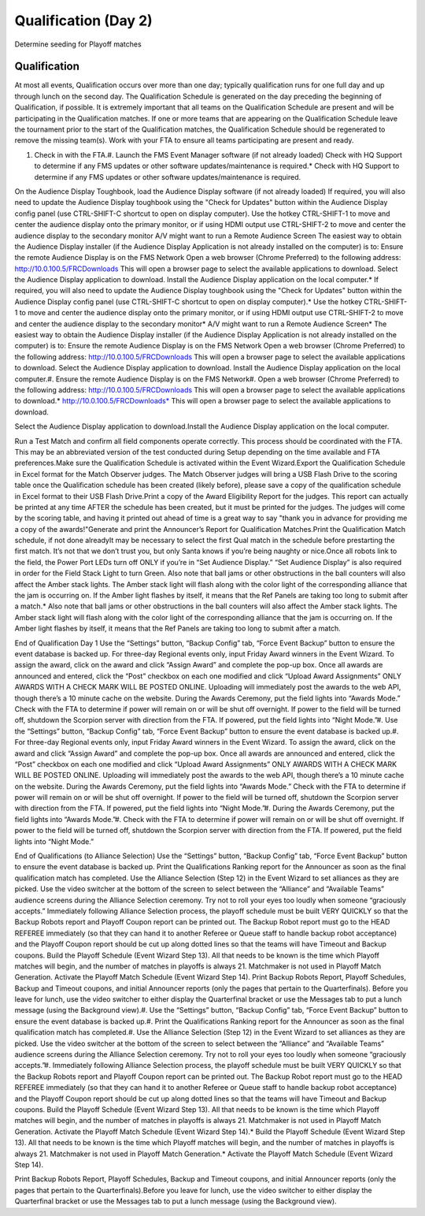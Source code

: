 Qualification (Day 2)
=====================

Determine seeding for Playoff matches

Qualification
-------------

At most all events, Qualification occurs over more than one day; typically qualification runs for one full day and up through lunch on the second day. The Qualification Schedule is generated on the day preceding the beginning of Qualification, if possible. It is extremely important that all teams on the Qualification Schedule are present and will be participating in the Qualification matches. If one or more teams that are appearing on the Qualification Schedule leave the tournament prior to the start of the Qualification matches, the Qualification Schedule should be regenerated to remove the missing team(s). Work with your FTA to ensure all teams participating are present and ready.

#. Check in with the FTA.#. Launch the FMS Event Manager software (if not already loaded) Check with HQ Support to determine if any FMS updates or other software updates/maintenance is required.* Check with HQ Support to determine if any FMS updates or other software updates/maintenance is required.

On the Audience Display Toughbook, load the Audience Display software (if not already loaded) If required, you will also need to update the Audience Display toughbook using the "Check for Updates" button within the Audience Display config panel (use CTRL-SHIFT-C shortcut to open on display computer). Use the hotkey CTRL-SHIFT-1 to move and center the audience display onto the primary monitor, or if using HDMI output use CTRL-SHIFT-2 to move and center the audience display to the secondary monitor A/V might want to run a Remote Audience Screen The easiest way to obtain the Audience Display installer (if the Audience Display Application is not already installed on the computer) is to: Ensure the remote Audience Display is on the FMS Network Open a web browser (Chrome Preferred) to the following address: http://10.0.100.5/FRCDownloads This will open a browser page to select the available applications to download. Select the Audience Display application to download. Install the Audience Display application on the local computer.* If required, you will also need to update the Audience Display toughbook using the "Check for Updates" button within the Audience Display config panel (use CTRL-SHIFT-C shortcut to open on display computer).* Use the hotkey CTRL-SHIFT-1 to move and center the audience display onto the primary monitor, or if using HDMI output use CTRL-SHIFT-2 to move and center the audience display to the secondary monitor* A/V might want to run a Remote Audience Screen* The easiest way to obtain the Audience Display installer (if the Audience Display Application is not already installed on the computer) is to: Ensure the remote Audience Display is on the FMS Network Open a web browser (Chrome Preferred) to the following address: http://10.0.100.5/FRCDownloads This will open a browser page to select the available applications to download. Select the Audience Display application to download. Install the Audience Display application on the local computer.#. Ensure the remote Audience Display is on the FMS Network#. Open a web browser (Chrome Preferred) to the following address: http://10.0.100.5/FRCDownloads This will open a browser page to select the available applications to download.* http://10.0.100.5/FRCDownloads* This will open a browser page to select the available applications to download.

Select the Audience Display application to download.Install the Audience Display application on the local computer.



Run a Test Match and confirm all field components operate correctly. This process should be coordinated with the FTA. This may be an abbreviated version of the test conducted during Setup depending on the time available and FTA preferences.Make sure the Qualification Schedule is activated within the Event Wizard.Export the Qualification Schedule in Excel format for the Match Observer judges. The Match Observer judges will bring a USB Flash Drive to the scoring table once the Qualification schedule has been created (likely before), please save a copy of the qualification schedule in Excel format to their USB Flash Drive.Print a copy of the Award Eligibility Report for the judges. This report can actually be printed at any time AFTER the schedule has been created, but it must be printed for the judges. The judges will come by the scoring table, and having it printed out ahead of time is a great way to say "thank you in advance for providing me a copy of the awards!"Generate and print the Announcer’s Report for Qualification Matches.Print the Qualification Match schedule, if not done alreadyIt may be necessary to select the first Qual match in the schedule before prestarting the first match. It’s not that we don’t trust you, but only Santa knows if you’re being naughty or nice.Once all robots link to the field, the Power Port LEDs turn off ONLY if you’re in “Set Audience Display.” “Set Audience Display” is also required in order for the Field Stack Light to turn Green. Also note that ball jams or other obstructions in the ball counters will also affect the Amber stack lights. The Amber stack light will flash along with the color light of the corresponding alliance that the jam is occurring on. If the Amber light flashes by itself, it means that the Ref Panels are taking too long to submit after a match.* Also note that ball jams or other obstructions in the ball counters will also affect the Amber stack lights. The Amber stack light will flash along with the color light of the corresponding alliance that the jam is occurring on. If the Amber light flashes by itself, it means that the Ref Panels are taking too long to submit after a match.

End of Qualification Day 1 Use the “Settings” button, “Backup Config” tab, “Force Event Backup” button to ensure the event database is backed up. For three-day Regional events only, input Friday Award winners in the Event Wizard. To assign the award, click on the award and click “Assign Award” and complete the pop-up box. Once all awards are announced and entered, click the “Post” checkbox on each one modified and click “Upload Award Assignments” ONLY AWARDS WITH A CHECK MARK WILL BE POSTED ONLINE. Uploading will immediately post the awards to the web API, though there’s a 10 minute cache on the website. During the Awards Ceremony, put the field lights into “Awards Mode.” Check with the FTA to determine if power will remain on or will be shut off overnight. If power to the field will be turned off, shutdown the Scorpion server with direction from the FTA. If powered, put the field lights into “Night Mode.”#. Use the “Settings” button, “Backup Config” tab, “Force Event Backup” button to ensure the event database is backed up.#. For three-day Regional events only, input Friday Award winners in the Event Wizard. To assign the award, click on the award and click “Assign Award” and complete the pop-up box. Once all awards are announced and entered, click the “Post” checkbox on each one modified and click “Upload Award Assignments” ONLY AWARDS WITH A CHECK MARK WILL BE POSTED ONLINE. Uploading will immediately post the awards to the web API, though there’s a 10 minute cache on the website. During the Awards Ceremony, put the field lights into “Awards Mode.” Check with the FTA to determine if power will remain on or will be shut off overnight. If power to the field will be turned off, shutdown the Scorpion server with direction from the FTA. If powered, put the field lights into “Night Mode.”#. During the Awards Ceremony, put the field lights into “Awards Mode.”#. Check with the FTA to determine if power will remain on or will be shut off overnight. If power to the field will be turned off, shutdown the Scorpion server with direction from the FTA. If powered, put the field lights into “Night Mode.”



End of Qualifications (to Alliance Selection) Use the “Settings” button, “Backup Config” tab, “Force Event Backup” button to ensure the event database is backed up. Print the Qualifications Ranking report for the Announcer as soon as the final qualification match has completed. Use the Alliance Selection (Step 12) in the Event Wizard to set alliances as they are picked. Use the video switcher at the bottom of the screen to select between the “Alliance” and “Available Teams” audience screens during the Alliance Selection ceremony. Try not to roll your eyes too loudly when someone “graciously accepts.” Immediately following Alliance Selection process, the playoff schedule must be built VERY QUICKLY so that the Backup Robots report and Playoff Coupon report can be printed out. The Backup Robot report must go to the HEAD REFEREE immediately (so that they can hand it to another Referee or Queue staff to handle backup robot acceptance) and the Playoff Coupon report should be cut up along dotted lines so that the teams will have Timeout and Backup coupons. Build the Playoff Schedule (Event Wizard Step 13). All that needs to be known is the time which Playoff matches will begin, and the number of matches in playoffs is always 21. Matchmaker is not used in Playoff Match Generation. Activate the Playoff Match Schedule (Event Wizard Step 14). Print Backup Robots Report, Playoff Schedules, Backup and Timeout coupons, and initial Announcer reports (only the pages that pertain to the Quarterfinals). Before you leave for lunch, use the video switcher to either display the Quarterfinal bracket or use the Messages tab to put a lunch message (using the Background view).#. Use the “Settings” button, “Backup Config” tab, “Force Event Backup” button to ensure the event database is backed up.#. Print the Qualifications Ranking report for the Announcer as soon as the final qualification match has completed.#. Use the Alliance Selection (Step 12) in the Event Wizard to set alliances as they are picked. Use the video switcher at the bottom of the screen to select between the “Alliance” and “Available Teams” audience screens during the Alliance Selection ceremony. Try not to roll your eyes too loudly when someone “graciously accepts.”#. Immediately following Alliance Selection process, the playoff schedule must be built VERY QUICKLY so that the Backup Robots report and Playoff Coupon report can be printed out. The Backup Robot report must go to the HEAD REFEREE immediately (so that they can hand it to another Referee or Queue staff to handle backup robot acceptance) and the Playoff Coupon report should be cut up along dotted lines so that the teams will have Timeout and Backup coupons. Build the Playoff Schedule (Event Wizard Step 13). All that needs to be known is the time which Playoff matches will begin, and the number of matches in playoffs is always 21. Matchmaker is not used in Playoff Match Generation. Activate the Playoff Match Schedule (Event Wizard Step 14).* Build the Playoff Schedule (Event Wizard Step 13). All that needs to be known is the time which Playoff matches will begin, and the number of matches in playoffs is always 21. Matchmaker is not used in Playoff Match Generation.* Activate the Playoff Match Schedule (Event Wizard Step 14).

Print Backup Robots Report, Playoff Schedules, Backup and Timeout coupons, and initial Announcer reports (only the pages that pertain to the Quarterfinals).Before you leave for lunch, use the video switcher to either display the Quarterfinal bracket or use the Messages tab to put a lunch message (using the Background view).



